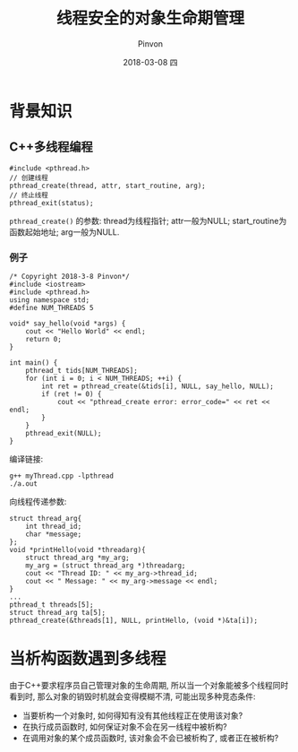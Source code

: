 #+TITLE:       线程安全的对象生命期管理
#+AUTHOR:      Pinvon
#+EMAIL:       pinvon@Inspiron
#+DATE:        2018-03-08 四
#+URI:         /blog/%y/%m/%d/线程安全的对象生命期管理
#+KEYWORDS:    <TODO: insert your keywords here>
#+TAGS:        C++
#+LANGUAGE:    en
#+OPTIONS:     H:3 num:nil toc:t \n:nil ::t |:t ^:nil -:nil f:t *:t <:t
#+DESCRIPTION: <TODO: insert your description here>

* 背景知识

** C++多线程编程

#+BEGIN_SRC C++
#include <pthread.h>
// 创建线程
pthread_create(thread, attr, start_routine, arg);
// 终止线程
pthread_exit(status);
#+END_SRC
=pthread_create()= 的参数: thread为线程指针; attr一般为NULL; start_routine为函数起始地址; arg一般为NULL.

*** 例子
#+BEGIN_SRC C++
/* Copyright 2018-3-8 Pinvon*/
#include <iostream>
#include <pthread.h>
using namespace std;
#define NUM_THREADS 5

void* say_hello(void *args) {
    cout << "Hello World" << endl;
    return 0;
}

int main() {
    pthread_t tids[NUM_THREADS];
    for (int i = 0; i < NUM_THREADS; ++i) {
        int ret = pthread_create(&tids[i], NULL, say_hello, NULL);
        if (ret != 0) {
            cout << "pthread_create error: error_code=" << ret << endl;
        }
    }
    pthread_exit(NULL);
}
#+END_SRC

编译链接:
#+BEGIN_SRC Shell
g++ myThread.cpp -lpthread
./a.out
#+END_SRC

向线程传递参数:
#+BEGIN_SRC C++
struct thread_arg{
	int thread_id;
	char *message;
};
void *printHello(void *threadarg){
	struct thread_arg *my_arg;
	my_arg = (struct thread_arg *)threadarg;
	cout << "Thread ID: " << my_arg->thread_id;
	cout << " Message: " << my_arg->message << endl;
}
...
pthread_t threads[5];
struct thread_arg ta[5];
pthread_create(&threads[1], NULL, printHello, (void *)&ta[i]);
#+END_SRC

* 当析构函数遇到多线程

由于C++要求程序员自己管理对象的生命周期, 所以当一个对象能被多个线程同时看到时, 那么对象的销毁时机就会变得模糊不清, 可能出现多种竞态条件:
- 当要析构一个对象时, 如何得知有没有其他线程正在使用该对象?
- 在执行成员函数时, 如何保证对象不会在另一线程中被析构?
- 在调用对象的某个成员函数时, 该对象会不会已被析构了, 或者正在被析构?
